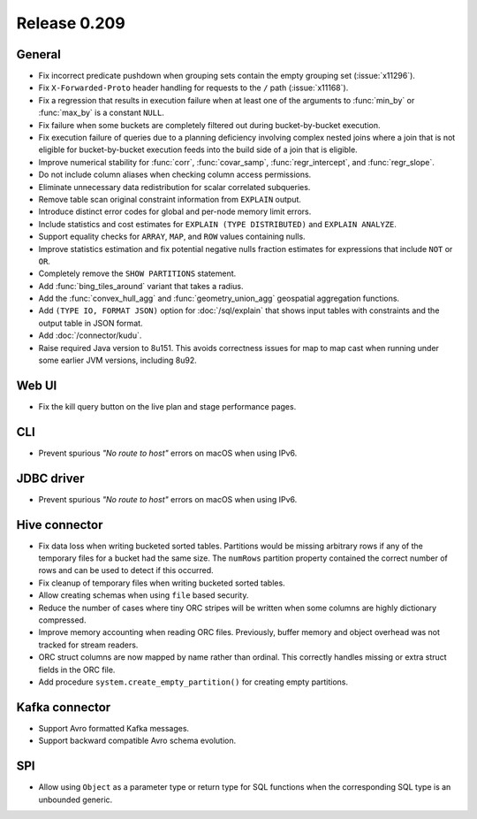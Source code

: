 =============
Release 0.209
=============

General
-------

* Fix incorrect predicate pushdown when grouping sets contain the empty grouping set (:issue:`x11296`).
* Fix ``X-Forwarded-Proto`` header handling for requests to the ``/`` path (:issue:`x11168`).
* Fix a regression that results in execution failure when at least one
  of the arguments to :func:`min_by` or :func:`max_by` is a constant ``NULL``.
* Fix failure when some buckets are completely filtered out during bucket-by-bucket execution.
* Fix execution failure of queries due to a planning deficiency involving
  complex nested joins where a join that is not eligible for bucket-by-bucket
  execution feeds into the build side of a join that is eligible.
* Improve numerical stability for :func:`corr`, :func:`covar_samp`,
  :func:`regr_intercept`, and :func:`regr_slope`.
* Do not include column aliases when checking column access permissions.
* Eliminate unnecessary data redistribution for scalar correlated subqueries.
* Remove table scan original constraint information from ``EXPLAIN`` output.
* Introduce distinct error codes for global and per-node memory limit errors.
* Include statistics and cost estimates for ``EXPLAIN (TYPE DISTRIBUTED)`` and ``EXPLAIN ANALYZE``.
* Support equality checks for ``ARRAY``, ``MAP``, and ``ROW`` values containing nulls.
* Improve statistics estimation and fix potential negative nulls fraction
  estimates for expressions that include ``NOT`` or ``OR``.
* Completely remove the ``SHOW PARTITIONS`` statement.
* Add :func:`bing_tiles_around` variant that takes a radius.
* Add the :func:`convex_hull_agg` and :func:`geometry_union_agg` geospatial aggregation functions.
* Add ``(TYPE IO, FORMAT JSON)`` option for :doc:`/sql/explain` that shows
  input tables with constraints and the output table in JSON format.
* Add :doc:`/connector/kudu`.
* Raise required Java version to 8u151. This avoids correctness issues for
  map to map cast when running under some earlier JVM versions, including 8u92.

Web UI
------

* Fix the kill query button on the live plan and stage performance pages.

CLI
---

* Prevent spurious *"No route to host"* errors on macOS when using IPv6.

JDBC driver
-----------

* Prevent spurious *"No route to host"* errors on macOS when using IPv6.

Hive connector
--------------

* Fix data loss when writing bucketed sorted tables. Partitions would
  be missing arbitrary rows if any of the temporary files for a bucket
  had the same size. The ``numRows`` partition property contained the
  correct number of rows and can be used to detect if this occurred.
* Fix cleanup of temporary files when writing bucketed sorted tables.
* Allow creating schemas when using ``file`` based security.
* Reduce the number of cases where tiny ORC stripes will be written when
  some columns are highly dictionary compressed.
* Improve memory accounting when reading ORC files. Previously, buffer
  memory and object overhead was not tracked for stream readers.
* ORC struct columns are now mapped by name rather than ordinal.
  This correctly handles missing or extra struct fields in the ORC file.
* Add procedure ``system.create_empty_partition()`` for creating empty partitions.

Kafka connector
---------------

* Support Avro formatted Kafka messages.
* Support backward compatible Avro schema evolution.

SPI
---

* Allow using ``Object`` as a parameter type or return type for SQL
  functions when the corresponding SQL type is an unbounded generic.
